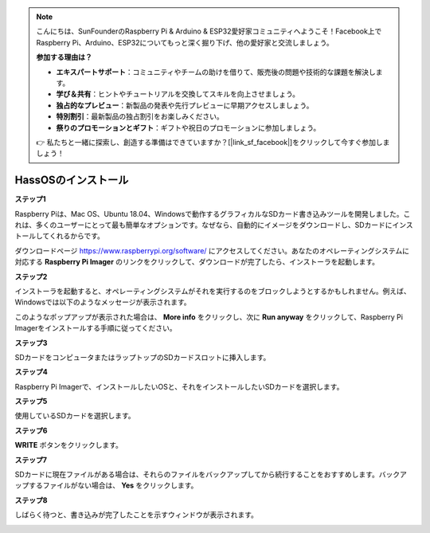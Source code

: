 .. note::

    こんにちは、SunFounderのRaspberry Pi & Arduino & ESP32愛好家コミュニティへようこそ！Facebook上でRaspberry Pi、Arduino、ESP32についてもっと深く掘り下げ、他の愛好家と交流しましょう。

    **参加する理由は？**

    - **エキスパートサポート**：コミュニティやチームの助けを借りて、販売後の問題や技術的な課題を解決します。
    - **学び＆共有**：ヒントやチュートリアルを交換してスキルを向上させましょう。
    - **独占的なプレビュー**：新製品の発表や先行プレビューに早期アクセスしましょう。
    - **特別割引**：最新製品の独占割引をお楽しみください。
    - **祭りのプロモーションとギフト**：ギフトや祝日のプロモーションに参加しましょう。

    👉 私たちと一緒に探索し、創造する準備はできていますか？[|link_sf_facebook|]をクリックして今すぐ参加しましょう！

.. _install_hassos:

HassOSのインストール
============================

**ステップ1**

Raspberry Piは、Mac OS、Ubuntu 18.04、Windowsで動作するグラフィカルなSDカード書き込みツールを開発しました。これは、多くのユーザーにとって最も簡単なオプションです。なぜなら、自動的にイメージをダウンロードし、SDカードにインストールしてくれるからです。

ダウンロードページ https://www.raspberrypi.org/software/  にアクセスしてください。あなたのオペレーティングシステムに対応する **Raspberry Pi Imager** のリンクをクリックして、ダウンロードが完了したら、インストーラを起動します。

.. image:: img/image11.png
    :align: center

**ステップ2**

インストーラを起動すると、オペレーティングシステムがそれを実行するのをブロックしようとするかもしれません。例えば、Windowsでは以下のようなメッセージが表示されます。

このようなポップアップが表示された場合は、 **More info** をクリックし、次に **Run anyway** をクリックして、Raspberry Pi Imagerをインストールする手順に従ってください。

.. image:: img/image12.png
    :align: center

**ステップ3**

SDカードをコンピュータまたはラップトップのSDカードスロットに挿入します。

**ステップ4**

Raspberry Pi Imagerで、インストールしたいOSと、それをインストールしたいSDカードを選択します。

.. image:: img/sp230627_181014.png

.. image:: img/sp230627_181052.png

.. image:: img/sp230627_181112.png

.. image:: img/sp230627_181306.png

**ステップ5**

使用しているSDカードを選択します。

.. image:: img/image14.png
    :align: center

**ステップ6**

**WRITE** ボタンをクリックします。

.. image:: img/sp230627_181444.png

**ステップ7**

SDカードに現在ファイルがある場合は、それらのファイルをバックアップしてから続行することをおすすめします。バックアップするファイルがない場合は、 **Yes** をクリックします。

.. image:: img/image18.png
    :align: center

**ステップ8**

しばらく待つと、書き込みが完了したことを示すウィンドウが表示されます。

.. image:: img/sp230628_161104.png
    :align: center

